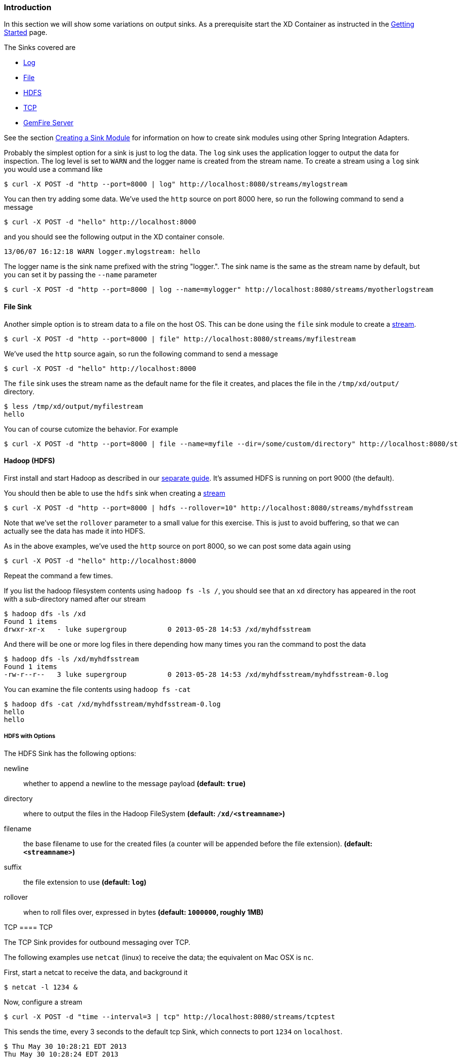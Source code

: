 === Introduction
In this section we will show some variations on output sinks.  As a prerequisite start the XD Container
as instructed in the link:Getting-Started[Getting Started] page.

The Sinks covered are

* <<log_sinks, Log>>

* <<file_sinks, File>>

* <<hdfs, HDFS>>

* <<tcp_sinks, TCP>>

* <<gemfire,GemFire Server>>

See the section link:Creating-a-Sink-Module[Creating a Sink Module] for information on how to create sink modules using other Spring Integration Adapters.

[[log_sinks]]

Probably the simplest option for a sink is just to log the data. The `log` sink uses the application logger to output the data for inspection. The log level is set to `WARN` and the logger name is created from the stream name. To create a stream using a `log` sink you would use a command like

  $ curl -X POST -d "http --port=8000 | log" http://localhost:8080/streams/mylogstream

You can then try adding some data. We've used the `http` source on port 8000 here, so run the following command to send a message

  $ curl -X POST -d "hello" http://localhost:8000

and you should see the following output in the XD container console.

  13/06/07 16:12:18 WARN logger.mylogstream: hello

The logger name is the sink name prefixed with the string "logger.". The sink name is the same as the stream name by default, but you can set it by passing the `--name` parameter 

  $ curl -X POST -d "http --port=8000 | log --name=mylogger" http://localhost:8080/streams/myotherlogstream

[[file_sinks]]
==== File Sink

Another simple option is to stream data to a file on the host OS. This can be done using the `file` sink module to create a link:Streams[stream].

  $ curl -X POST -d "http --port=8000 | file" http://localhost:8080/streams/myfilestream

We've used the `http` source again, so run the following command to send a message

  $ curl -X POST -d "hello" http://localhost:8000

The `file` sink uses the stream name as the default name for the file it creates, and places the file in the `/tmp/xd/output/` directory.

  $ less /tmp/xd/output/myfilestream
  hello

You can of course cutomize the behavior. For example

  $ curl -X POST -d "http --port=8000 | file --name=myfile --dir=/some/custom/directory" http://localhost:8080/streams/otherfilestream

[[hdfs]]
==== Hadoop (HDFS)


First install and start Hadoop as described in our link:Hadoop-Installation[separate guide]. It's assumed HDFS is running on port 9000 (the default).

You should then be able to use the `hdfs` sink when creating a link:Streams[stream]

  $ curl -X POST -d "http --port=8000 | hdfs --rollover=10" http://localhost:8080/streams/myhdfsstream

Note that we've set the `rollover` parameter to a small value for this exercise. This is just to avoid buffering, so that we can actually see the data has made it into HDFS.

As in the above examples, we've used the `http` source on port 8000, so we can post some data again using

  $ curl -X POST -d "hello" http://localhost:8000

Repeat the command a few times.

If you list the hadoop filesystem contents using `hadoop fs -ls /`, you should see that an `xd` directory has appeared in the root with a sub-directory named after our stream

  $ hadoop dfs -ls /xd
  Found 1 items
  drwxr-xr-x   - luke supergroup          0 2013-05-28 14:53 /xd/myhdfsstream

And there will be one or more log files in there depending how many times you ran the command to post the data

  $ hadoop dfs -ls /xd/myhdfsstream
  Found 1 items
  -rw-r--r--   3 luke supergroup          0 2013-05-28 14:53 /xd/myhdfsstream/myhdfsstream-0.log

You can examine the file contents using `hadoop fs -cat`

  $ hadoop dfs -cat /xd/myhdfsstream/myhdfsstream-0.log
  hello
  hello

===== HDFS with Options

The HDFS Sink has the following options:

newline:: whether to append a newline to the message payload *(default: `true`)*
directory:: where to output the files in the Hadoop FileSystem *(default: `/xd/<streamname>`)*
filename:: the base filename to use for the created files (a counter will be appended before the file extension). *(default: `<streamname>`)*
suffix:: the file extension to use *(default: `log`)*
rollover:: when to roll files over, expressed in bytes *(default: `1000000`, roughly 1MB)*

[[tcp_sinks]]
TCP
==== TCP

The TCP Sink provides for outbound messaging over TCP.

The following examples use `netcat` (linux) to receive the data; the equivalent on Mac OSX is `nc`.

First, start a netcat to receive the data, and background it

     $ netcat -l 1234 &

Now, configure a stream

     $ curl -X POST -d "time --interval=3 | tcp" http://localhost:8080/streams/tcptest

This sends the time, every 3 seconds to the default tcp Sink, which connects to port `1234` on `localhost`.

----
$ Thu May 30 10:28:21 EDT 2013
Thu May 30 10:28:24 EDT 2013
Thu May 30 10:28:27 EDT 2013
Thu May 30 10:28:30 EDT 2013
Thu May 30 10:28:33 EDT 2013
----

TCP is a streaming protocol and some mechanism is needed to frame messages on the wire. A number of encoders are available, the default being 'CRLF'.

Undeploy the stream; netcat will terminate when the TCP Sink disconnects.

     $ curl -X DELETE http://localhost:8080/streams/tcptest

===== TCP with Options

The TCP Sink has the following options

host:: the host (or IP Address) to connect to *(default: `localhost`)*
port:: the port on the `host` *(default `1234`)*
reverse-lookup:: perform a reverse DNS lookup on IP Addresses *(default: `false`)*
nio:: whether or not to use NIO *(default: `false`)*
encoder:: how to encode the stream  - see below *(default `CRLF`)*
close:: whether to close the socket after each message *(default `false`)*
charset:: the charset used when converting text from `String` to bytes *(default `UTF-8`)*

Retry Options

retry-max-attempts:: the maximum number of attempts to send the data *(default `5` - original request and 4 retries)*
retry-initial-interval:: the time (ms) to wait for the first retry *(default `2000`)*
retry-multiplier:: the multiplier for exponential back off of retries *(default: `2`)*

With the default retry configuration, the attempts will be made after 0, 2, 4, 8, and 16 seconds.

===== Available Encoders

====== Text Data

CRLF (default):: text terminated by carriage return (0x0d) followed by line feed (0x0a)
LF:: text terminated by line feed (0x0a)
NULL:: text terminated by a null byte (0x00)
STXETX:: text preceded by an STX (0x02) and terminated by an ETX (0x03)

====== Text and Binary Data

RAW:: no structure - the client indicates a complete message by closing the socket
L1:: data preceded by a one byte (unsigned) length field (supports up to 255 bytes)
L2:: data preceded by a two byte (unsigned) length field (up to 2^16^-1 bytes)
L4:: data preceded by a four byte (signed) length field (up to 2^31^-1 bytes)


==== An Additional Example

Start netcat in the background and redirect the output to a file `foo`

     $ netcat -l 1235 > foo &

Create the stream, using the `L4` encoder

     $ curl -X POST -d "time --interval=3 | tcp --encoder=L4 --port=1235" http://localhost:8080/streams/tcptest

Undeploy the stream

     $ curl -X DELETE http://localhost:8080/streams/tcptest

Check the output

----
$ hexdump -C foo
00000000  00 00 00 1c 54 68 75 20  4d 61 79 20 33 30 20 31  |....Thu May 30 1|
00000010  30 3a 34 37 3a 30 33 20  45 44 54 20 32 30 31 33  |0:47:03 EDT 2013|
00000020  00 00 00 1c 54 68 75 20  4d 61 79 20 33 30 20 31  |....Thu May 30 1|
00000030  30 3a 34 37 3a 30 36 20  45 44 54 20 32 30 31 33  |0:47:06 EDT 2013|
00000040  00 00 00 1c 54 68 75 20  4d 61 79 20 33 30 20 31  |....Thu May 30 1|
00000050  30 3a 34 37 3a 30 39 20  45 44 54 20 32 30 31 33  |0:47:09 EDT 2013|
----

Note the 4 byte length field preceding the data generated by the `L4` encoder.

[[gemfire]]
==== GemFire Server

Currently XD supports GemFire's client-server topology. A sink that writes data to a GemFire cache requires a cache server to be running in a separate process and its host and port must be known (NOTE: GemFire locators are not supported yet).  The XD distribution includes a GemFire server executable suitable for development and test purposes. It is made available under GemFire's development license and is limited to 3 nodes. Modules that write to GemFire create a client cache and client region. No data is cached on the client.

===== Launching the XD GemFire Server


A GemFire Server is included in the Spring XD distribution. To start the server. Go to the XD install directory:

   $cd gemfire/bin
   $./gemfire-server cqdemo.xml

The command line argument is the location of a Spring file with a configured cache server. A sample cache configuration is provided https://github.com/SpringSource/spring-xd/blob/master/spring-xd-gemfire-server/config/cq-demo.xml[cq-demo.xml]. This starts a server on port 40404 and creates a region named _Stocks_. A Logging cache listener is configured for the region to log region events. 

===== Gemfire sinks

There are 2 implementation of the gemfire sink: _gemfire-server_ and _gemfire-json-server_. They are identical except the latter converts JSON string payloads to a JSON document format  proprietary to GemFire and provides JSON field access and query capabilities. If you are not using JSON, the gemfire-server module will write the payload using java serialization to the configured region. Either of these modules accepts the following attributes:

regionName:: the name of the GemFire region. This must be the name of a region configured for the cache server. This module creates the corresponding client region. *(default: `<streamname>`)*
keyExpression:: A SpEL expression which is evaluated to create a cache key. Typically, the key value is derived from the payload. *(default: `<streamname>`, which will overwrite the same entry for every message received on the stream)*
gemfireHost:: The host name or IP address of the cache server *(default: `localhost`)*
gemfirePort:: The TCP port number of the cache server *(default: `40404`)*

===== Example
Suppose we have a JSON document containing a stock price:

      {"symbol":"VMW", "price":73} 

We want this to be cached using the stock symbol as the key. The stream definition is:

     http | gemfire-json-server --regionName=Stocks --keyExpression=payload.getField('symbol')

The keyExpression is a SpEL expression that depends on the payload type. In this case, _com.gemstone.org.json.JSONObject. JSONObject_ which  provides the _getField_ method. To run this example:

    $ curl -X POST -d "http --port=9090 | gemfire-json-server --regionName=Stocks --keyExpression=payload.getField('symbol')" http://localhost:8080/streams/stocks
    $ curl -X POST -d "{\"symbol\":\"VMW\", \"price\":73}" http://localhost:9090

This will write an entry to the GemFire _Stocks_ region with the key _VMW_. You should see a message on STDOUT for the process running the GemFire server like:

    INFO [LoggingCacheListener] - updated entry VMW
